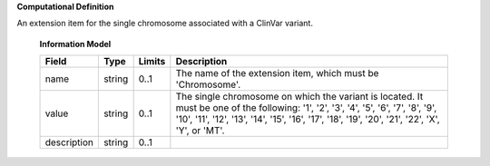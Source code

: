 **Computational Definition**

An extension item for the single chromosome associated with a ClinVar variant.

    **Information Model**
    
    .. list-table::
       :class: clean-wrap
       :header-rows: 1
       :align: left
       :widths: auto
       
       *  - Field
          - Type
          - Limits
          - Description
       *  - name
          - string
          - 0..1
          - The name of the extension item, which must be 'Chromosome'.
       *  - value
          - string
          - 0..1
          - The single chromosome on which the variant is located. It must be one of the following: '1', '2', '3', '4', '5', '6', '7', '8', '9', '10', '11', '12', '13', '14', '15', '16', '17', '18', '19', '20', '21', '22', 'X', 'Y', or 'MT'.
       *  - description
          - string
          - 0..1
          - 
